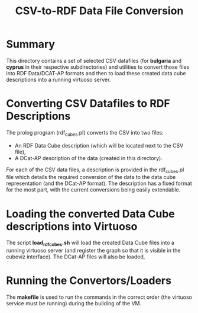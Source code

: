 #+TITLE: CSV-to-RDF Data File Conversion

* Summary

This directory contains a set of selected CSV datafiles (for
*bulgaria* and *cyprus* in their respective subdirectories) and
utilities to convert those files into RDF Data/DCAT-AP formats and
then to load these created data cube descriptions into a running
virtuoso server.

* Converting CSV Datafiles to RDF Descriptions

The prolog program (rdf_cubes.pl) converts the CSV into two files:

- An RDF Data Cube description (which will be located next to the CSV file),
- A DCat-AP description of the data (created in this directory).

For each of the CSV data files, a description is provided in the
rdf_cubes.pl file which details the required conversion of the data to
the data cube representation (and the DCat-AP format). The description
has a fixed format for the most part, with the current conversions
being easily extendable.

* Loading the converted Data Cube descriptions into Virtuoso

The script *load_rdfcubes.sh* will load the created Data Cube files
into a running virtuoso server (and register the graph so that it is
visible in the cubeviz interface). The DCat-AP files will also be
loaded,

* Running the Convertors/Loaders

The *makefile* is used to run the commands in the correct order (the
virtuoso service must be running) during the building of the VM.

